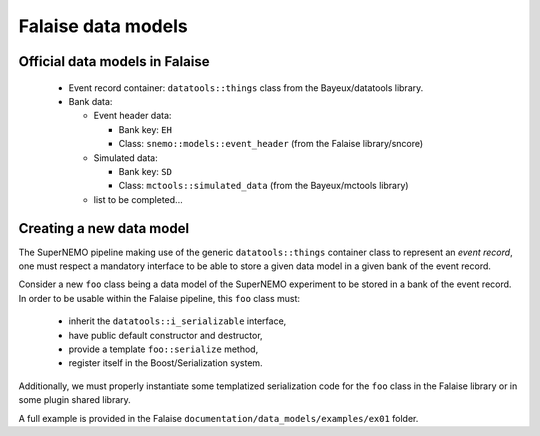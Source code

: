 Falaise data models
===================


Official data models in Falaise
-------------------------------

 * Event record container: ``datatools::things`` class from the Bayeux/datatools library.
 * Bank data:

   * Event header data:

     * Bank key: ``EH``
     * Class: ``snemo::models::event_header`` (from the Falaise library/sncore)

   * Simulated data:

     * Bank key: ``SD``
     * Class: ``mctools::simulated_data`` (from the Bayeux/mctools library)

   * list to be completed...

Creating a new data model
-------------------------

The SuperNEMO pipeline making use of the generic ``datatools::things``
container class  to represent  an *event record*,  one must  respect a
mandatory interface to be able to store  a given data model in a given
bank of the event record.

Consider  a new  ``foo`` class  being a  data model  of the  SuperNEMO
experiment to be stored in a bank  of the event record. In order to be
usable within the Falaise pipeline, this ``foo`` class must:

 * inherit the ``datatools::i_serializable`` interface,
 * have public default constructor and destructor,
 * provide a template ``foo::serialize`` method,
 * register itself in the Boost/Serialization system.

Additionally,   we   must   properly  instantiate   some   templatized
serialization  code  for the  ``foo``  class  in the  Falaise  library
or in some plugin shared library.

A     full     example     is      provided     in     the     Falaise
``documentation/data_models/examples/ex01`` folder.
